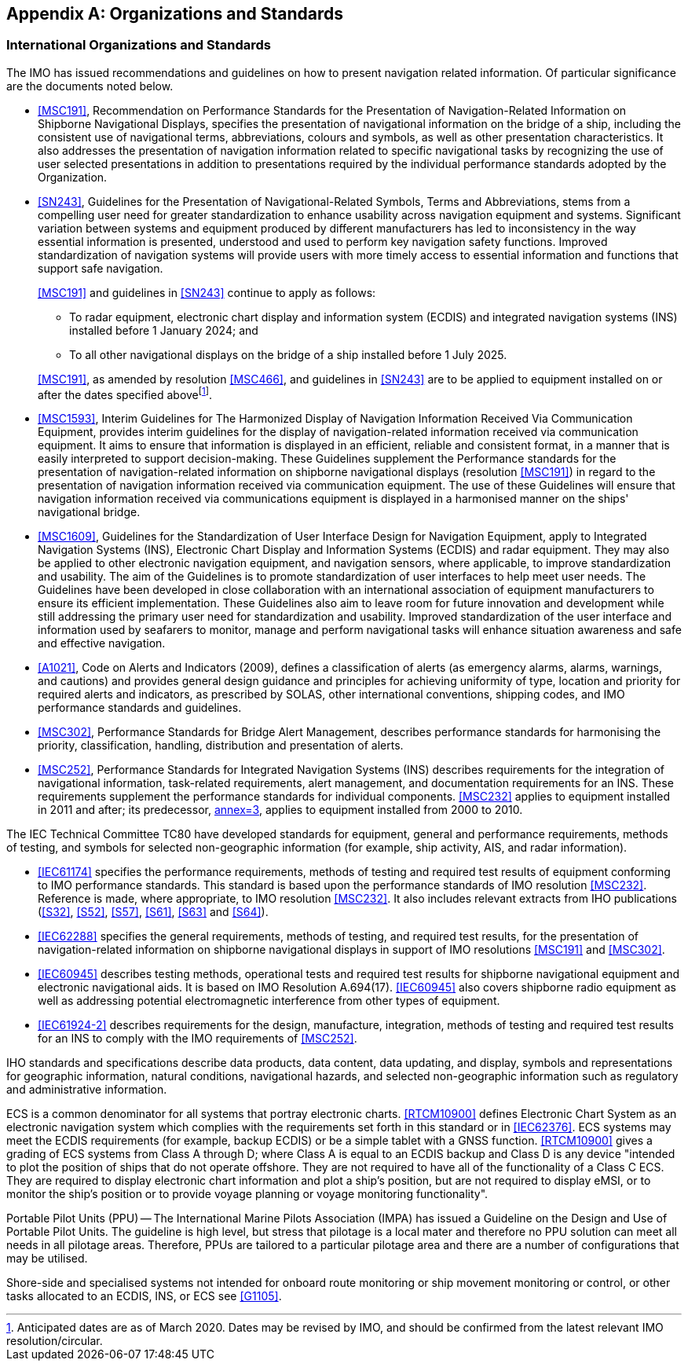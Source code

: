 [[app-16a-A]]
[appendix,obligation=informative]
== Organizations and Standards

[[cls-16a-A-1]]
=== International Organizations and Standards

The IMO has issued recommendations and guidelines on how to present
navigation related information. Of particular significance are the documents
noted below.

* <<MSC191>>, Recommendation on Performance Standards for the Presentation
of Navigation-Related Information on Shipborne Navigational Displays,
specifies the presentation of navigational information on the bridge of a
ship, including the consistent use of navigational terms, abbreviations,
colours and symbols, as well as other presentation characteristics. It also
addresses the presentation of navigation information related to specific
navigational tasks by recognizing the use of user selected presentations in
addition to presentations required by the individual performance standards
adopted by the Organization.
* <<SN243>>, Guidelines for the Presentation of Navigational-Related
Symbols, Terms and Abbreviations, stems from a compelling user need for
greater standardization to enhance usability across navigation equipment and
systems. Significant variation between systems and equipment produced by
different manufacturers has led to inconsistency in the way essential
information is presented, understood and used to perform key navigation
safety functions. Improved standardization of navigation systems will
provide users with more timely access to essential information and functions
that support safe navigation.
+
--
<<MSC191>> and guidelines in <<SN243>> continue to apply as follows:

** To radar equipment, electronic chart display and information system
(ECDIS) and integrated navigation systems (INS) installed before 1 January
2024; and
** To all other navigational displays on the bridge of a ship installed
before 1 July 2025.

<<MSC191>>, as amended by resolution <<MSC466>>, and guidelines in <<SN243>>
are to be applied to equipment installed on or after the dates specified
above{blank}footnote:[Anticipated dates are as of March 2020. Dates may be
revised by IMO, and should be confirmed from the latest relevant IMO
resolution/circular.].
--
* <<MSC1593>>, Interim Guidelines for The Harmonized Display of Navigation
Information Received Via Communication Equipment, provides interim
guidelines for the display of navigation-related information received via
communication equipment. It aims to ensure that information is displayed in
an efficient, reliable and consistent format, in a manner that is easily
interpreted to support decision-making. These Guidelines supplement the
Performance standards for the presentation of navigation-related information
on shipborne navigational displays (resolution <<MSC191>>) in regard to the
presentation of navigation information received via communication equipment.
The use of these Guidelines will ensure that navigation information received
via communications equipment is displayed in a harmonised manner on the
ships' navigational bridge.
* <<MSC1609>>, Guidelines for the Standardization of User Interface Design
for Navigation Equipment, apply to Integrated Navigation Systems (INS),
Electronic Chart Display and Information Systems (ECDIS) and radar
equipment. They may also be applied to other electronic navigation
equipment, and navigation sensors, where applicable, to improve
standardization and usability. The aim of the Guidelines is to promote
standardization of user interfaces to help meet user needs. The Guidelines
have been developed in close collaboration with an international association
of equipment manufacturers to ensure its efficient implementation. These
Guidelines also aim to leave room for future innovation and development
while still addressing the primary user need for standardization and
usability. Improved standardization of the user interface and information
used by seafarers to monitor, manage and perform navigational tasks will
enhance situation awareness and safe and effective navigation.
* <<A1021>>, Code on Alerts and Indicators (2009), defines a classification
of alerts (as emergency alarms, alarms, warnings, and cautions) and provides
general design guidance and principles for achieving uniformity of type,
location and priority for required alerts and indicators, as prescribed by
SOLAS, other international conventions, shipping codes, and IMO performance
standards and guidelines.
* <<MSC302>>, Performance Standards for Bridge Alert Management, describes
performance standards for harmonising the priority, classification,
handling, distribution and presentation of alerts.
* <<MSC252>>, Performance Standards for Integrated Navigation Systems (INS)
describes requirements for the integration of navigational information,
task-related requirements, alert management, and documentation requirements
for an INS. These requirements supplement the performance standards for
individual components. <<MSC232>> applies to equipment installed in 2011 and
after; its predecessor, <<MSC86,annex=3>>, applies to equipment installed
from 2000 to 2010.

The IEC Technical Committee TC80 have developed standards for equipment,
general and performance requirements, methods of testing, and symbols for
selected non-geographic information (for example, ship activity, AIS, and
radar information).

* <<IEC61174>> specifies the performance requirements, methods of testing
and required test results of equipment conforming to IMO performance
standards. This standard is based upon the performance standards of IMO
resolution <<MSC232>>. Reference is made, where appropriate, to IMO
resolution <<MSC232>>. It also includes relevant extracts from IHO
publications (<<S32>>, <<S52>>, <<S57>>, <<S61>>, <<S63>> and <<S64>>).
* <<IEC62288>> specifies the general requirements, methods of testing, and
required test results, for the presentation of navigation-related
information on shipborne navigational displays in support of IMO resolutions
<<MSC191>> and <<MSC302>>.
* <<IEC60945>> describes testing methods, operational tests and required
test results for shipborne navigational equipment and electronic
navigational aids. It is based on IMO Resolution A.694(17).
<<IEC60945>> also covers
shipborne radio equipment as well as addressing potential electromagnetic
interference from other types of equipment.
* <<IEC61924-2>> describes requirements for the design, manufacture,
integration, methods of testing and required test results for an INS to
comply with the IMO requirements of <<MSC252>>.

IHO standards and specifications describe data products, data content, data
updating, and display, symbols and representations for geographic
information, natural conditions, navigational hazards, and selected
non-geographic information such as regulatory and administrative information.

ECS is a common denominator for all systems that portray electronic charts.
<<RTCM10900>> defines Electronic Chart System as an electronic navigation
system which complies with the requirements set forth in this standard or in
<<IEC62376>>. ECS systems may meet the ECDIS requirements (for example,
backup ECDIS) or be a simple tablet with a GNSS function. <<RTCM10900>> gives
a grading of ECS systems from Class A through D; where Class A is equal to
an ECDIS backup and Class D is any device "intended to plot the position of
ships that do not operate offshore. They are not required to have all of the
functionality of a Class C ECS. They are required to display electronic
chart information and plot a ship's position, but are not required to
display eMSI, or to monitor the ship's position or to provide voyage
planning or voyage monitoring functionality".

Portable Pilot Units (PPU) -- The International Marine Pilots Association
(IMPA) has issued a Guideline on the Design and Use of Portable Pilot Units.
The guideline is high level, but stress that pilotage is a local mater and
therefore no PPU solution can meet all needs in all pilotage areas.
Therefore, PPUs are tailored to a particular pilotage area and there are a
number of configurations that may be utilised.

Shore-side and specialised systems not intended for onboard route monitoring
or ship movement monitoring or control, or other tasks allocated to an
ECDIS, INS, or ECS see <<G1105>>.
